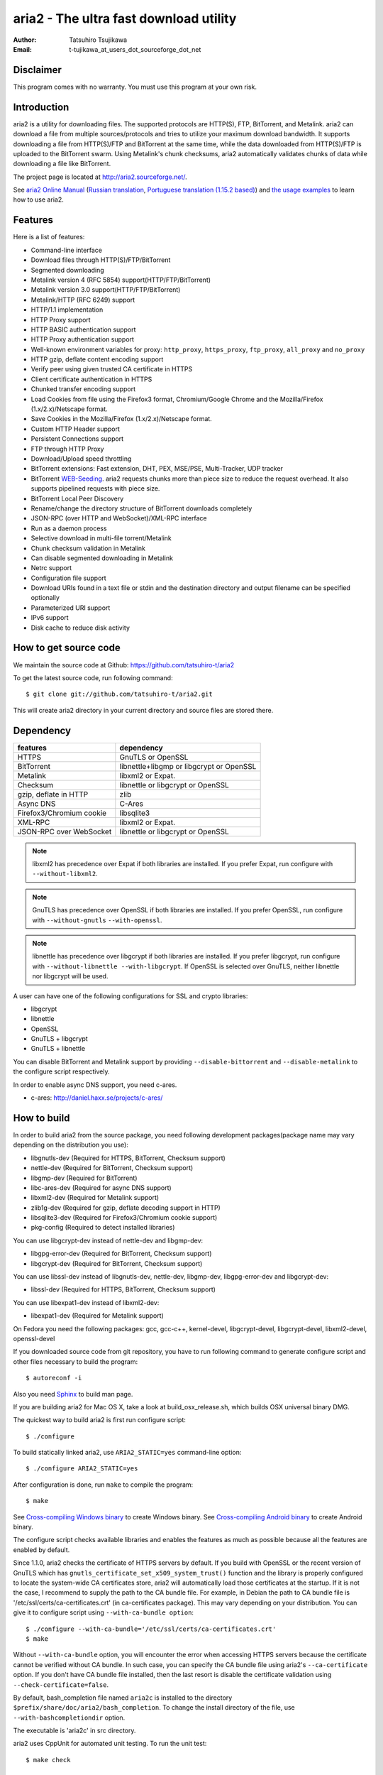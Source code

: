 aria2 - The ultra fast download utility
=======================================
:Author:    Tatsuhiro Tsujikawa
:Email:     t-tujikawa_at_users_dot_sourceforge_dot_net

Disclaimer
----------
This program comes with no warranty.
You must use this program at your own risk.

Introduction
------------
aria2 is a utility for downloading files. The supported protocols are
HTTP(S), FTP, BitTorrent, and Metalink. aria2 can download a file from
multiple sources/protocols and tries to utilize your maximum download
bandwidth. It supports downloading a file from HTTP(S)/FTP and
BitTorrent at the same time, while the data downloaded from
HTTP(S)/FTP is uploaded to the BitTorrent swarm. Using Metalink's
chunk checksums, aria2 automatically validates chunks of data while
downloading a file like BitTorrent.

The project page is located at http://aria2.sourceforge.net/.

See `aria2 Online Manual
<http://aria2.sourceforge.net/manual/en/html/>`_ (`Russian translation
<http://aria2.sourceforge.net/manual/ru/html/>`_, `Portuguese
translation (1.15.2 based)
<http://aria2.sourceforge.net/manual/pt/html/>`_) and `the usage
examples <http://sourceforge.net/apps/trac/aria2/wiki/UsageExample>`_
to learn how to use aria2.

Features
--------

Here is a list of features:

* Command-line interface
* Download files through HTTP(S)/FTP/BitTorrent
* Segmented downloading
* Metalink version 4 (RFC 5854) support(HTTP/FTP/BitTorrent)
* Metalink version 3.0 support(HTTP/FTP/BitTorrent)
* Metalink/HTTP (RFC 6249) support
* HTTP/1.1 implementation
* HTTP Proxy support
* HTTP BASIC authentication support
* HTTP Proxy authentication support
* Well-known environment variables for proxy: ``http_proxy``, ``https_proxy``,
  ``ftp_proxy``, ``all_proxy`` and ``no_proxy``
* HTTP gzip, deflate content encoding support
* Verify peer using given trusted CA certificate in HTTPS
* Client certificate authentication in HTTPS
* Chunked transfer encoding support
* Load Cookies from file using the Firefox3 format, Chromium/Google Chrome
  and the Mozilla/Firefox
  (1.x/2.x)/Netscape format.
* Save Cookies in the Mozilla/Firefox (1.x/2.x)/Netscape format.
* Custom HTTP Header support
* Persistent Connections support
* FTP through HTTP Proxy
* Download/Upload speed throttling
* BitTorrent extensions: Fast extension, DHT, PEX, MSE/PSE,
  Multi-Tracker, UDP tracker
* BitTorrent `WEB-Seeding <http://getright.com/seedtorrent.html>`_. aria2
  requests chunks more than piece size to reduce the request
  overhead. It also supports pipelined requests with piece size.
* BitTorrent Local Peer Discovery
* Rename/change the directory structure of BitTorrent downloads
  completely
* JSON-RPC (over HTTP and WebSocket)/XML-RPC interface
* Run as a daemon process
* Selective download in multi-file torrent/Metalink
* Chunk checksum validation in Metalink
* Can disable segmented downloading in Metalink
* Netrc support
* Configuration file support
* Download URIs found in a text file or stdin and the destination directory and
  output filename can be specified optionally
* Parameterized URI support
* IPv6 support
* Disk cache to reduce disk activity

How to get source code
----------------------

We maintain the source code at Github:
https://github.com/tatsuhiro-t/aria2

To get the latest source code, run following command::

    $ git clone git://github.com/tatsuhiro-t/aria2.git

This will create aria2 directory in your current directory and source
files are stored there.

Dependency
----------


======================== ========================================
features                  dependency
======================== ========================================
HTTPS                    GnuTLS or OpenSSL
BitTorrent               libnettle+libgmp or libgcrypt or OpenSSL
Metalink                 libxml2 or Expat.
Checksum                 libnettle or libgcrypt or OpenSSL
gzip, deflate in HTTP    zlib
Async DNS                C-Ares
Firefox3/Chromium cookie libsqlite3
XML-RPC                  libxml2 or Expat.
JSON-RPC over WebSocket  libnettle or libgcrypt or OpenSSL
======================== ========================================


.. note::

  libxml2 has precedence over Expat if both libraries are installed.
  If you prefer Expat, run configure with ``--without-libxml2``.

.. note::

  GnuTLS has precedence over OpenSSL if both libraries are installed.
  If you prefer OpenSSL, run configure with ``--without-gnutls``
  ``--with-openssl``.

.. note::

  libnettle has precedence over libgcrypt if both libraries are
  installed.  If you prefer libgcrypt, run configure with
  ``--without-libnettle --with-libgcrypt``. If OpenSSL is selected over
  GnuTLS, neither libnettle nor libgcrypt will be used.

A user can have one of the following configurations for SSL and crypto
libraries:

* libgcrypt
* libnettle
* OpenSSL
* GnuTLS + libgcrypt
* GnuTLS + libnettle

You can disable BitTorrent and Metalink support by providing
``--disable-bittorrent`` and ``--disable-metalink`` to the configure
script respectively.

In order to enable async DNS support, you need c-ares.

* c-ares: http://daniel.haxx.se/projects/c-ares/

How to build
------------
In order to build aria2 from the source package, you need following
development packages(package name may vary depending on the
distribution you use):

* libgnutls-dev    (Required for HTTPS, BitTorrent, Checksum support)
* nettle-dev       (Required for BitTorrent, Checksum support)
* libgmp-dev       (Required for BitTorrent)
* libc-ares-dev    (Required for async DNS support)
* libxml2-dev      (Required for Metalink support)
* zlib1g-dev       (Required for gzip, deflate decoding support in HTTP)
* libsqlite3-dev   (Required for Firefox3/Chromium cookie support)
* pkg-config       (Required to detect installed libraries)

You can use libgcrypt-dev instead of nettle-dev and libgmp-dev:

* libgpg-error-dev (Required for BitTorrent, Checksum support)
* libgcrypt-dev    (Required for BitTorrent, Checksum support)

You can use libssl-dev instead of
libgnutls-dev, nettle-dev, libgmp-dev, libgpg-error-dev and libgcrypt-dev:

* libssl-dev       (Required for HTTPS, BitTorrent, Checksum support)

You can use libexpat1-dev instead of libxml2-dev:

* libexpat1-dev    (Required for Metalink support)

On Fedora you need the following packages: gcc, gcc-c++, kernel-devel,
libgcrypt-devel, libgcrypt-devel, libxml2-devel, openssl-devel

If you downloaded source code from git repository, you have to run
following command to generate configure script and other files
necessary to build the program::

    $ autoreconf -i

Also you need `Sphinx <http://sphinx.pocoo.org/>`_ to build man page.

If you are building aria2 for Mac OS X, take a look at
build_osx_release.sh, which builds OSX universal binary DMG.

The quickest way to build aria2 is first run configure script::

    $ ./configure

To build statically linked aria2, use ``ARIA2_STATIC=yes``
command-line option::

    $ ./configure ARIA2_STATIC=yes

After configuration is done, run ``make`` to compile the program::

    $ make

See `Cross-compiling Windows binary`_ to create Windows binary.  See
`Cross-compiling Android binary`_ to create Android binary.

The configure script checks available libraries and enables the features
as much as possible because all the features are enabled by default.

Since 1.1.0, aria2 checks the certificate of HTTPS servers by default.
If you build with OpenSSL or the recent version of GnuTLS which has
``gnutls_certificate_set_x509_system_trust()`` function and the
library is properly configured to locate the system-wide CA
certificates store, aria2 will automatically load those certificates
at the startup. If it is not the case, I recommend to supply the path
to the CA bundle file. For example, in Debian the path to CA bundle
file is '/etc/ssl/certs/ca-certificates.crt' (in ca-certificates
package). This may vary depending on your distribution. You can give
it to configure script using ``--with-ca-bundle option``::

    $ ./configure --with-ca-bundle='/etc/ssl/certs/ca-certificates.crt'
    $ make

Without ``--with-ca-bundle`` option, you will encounter the error when
accessing HTTPS servers because the certificate cannot be verified
without CA bundle. In such case, you can specify the CA bundle file
using aria2's ``--ca-certificate`` option.  If you don't have CA bundle
file installed, then the last resort is disable the certificate
validation using ``--check-certificate=false``.

By default, bash_completion file named ``aria2c`` is installed to the
directory ``$prefix/share/doc/aria2/bash_completion``.  To change the
install directory of the file, use ``--with-bashcompletiondir``
option.

The executable is 'aria2c' in src directory.

aria2 uses CppUnit for automated unit testing. To run the unit test::

    $ make check

Cross-compiling Windows binary
------------------------------

In this section, we describe how to build Windows binary using
mingw-w64 cross-compiler on Debian Linux.

Basically, after compiling and installing depended libraries, you can
do cross-compile just passing appropriate ``--host`` option and
specifying ``CPPFLAGS``, ``LDFLAGS`` and ``PKG_CONFIG_LIBDIR``
variables to configure. For convenience and lowering our own
development cost, we provide easier way to configure the build
settings.

``mingw-config`` script is a configure script wrapper for mingw-w64.
We use it to create official Windows build.  This script assumes
following libraries have been built for cross-compile:

* c-ares
* openssl
* expat
* sqlite3
* zlib
* cppunit

Some environment variables can be adjusted to change build settings:

``HOST``
  cross-compile to build programs to run on ``HOST``. It defaults to
  ``i686-w64-mingw32``. To build 64bit binary, specify
  ``x86_64-w64-mingw32``.

``PREFIX``
  Prefix to the directory where dependent libraries are installed.  It
  defaults to ``/usr/local/$HOST``. ``-I$PREFIX/include`` will be
  added to ``CPPFLAGS``. ``-L$PREFIX/lib`` will be added to
  ``LDFLAGS``. ``$PREFIX/lib/pkgconfig`` will be set to
  ``PKG_CONFIG_LIBDIR``.

For example, to build 64bit binary do this::

    $ HOST=x86_64-w64-mingw32 ./mingw-config

Cross-compiling Android binary
------------------------------

In this section, we describe how to build Android binary using Android
NDK cross-compiler on Debian Linux.

``android-config`` script is a configure script wrapper for Android
build.  We use it to create official Android build.  This script
assumes the following libraries have been built for cross-compile:

* c-ares
* openssl
* expat

When building the above libraries, make sure that disable shared
library and enable only static library. We are going to link those
libraries statically.

We use zlib which comes with Android NDK, so we don't have to build it
by ourselves.

``android-config`` assumes the existence of ``$ANDROID_HOME``
environment variable which must fulfill the following conditions:

* Android NDK toolchain is installed under
  ``$ANDROID_HOME/toolchain``.  Refer to "3/ Invoking the compiler
  (the easy way):" section in Android NDK
  ``docs/STANDALONE-TOOLCHAIN.html`` to install custom toolchain.

  For example, to install toolchain under ``$ANDROID_HOME/toolchain``,
  do this::

      $NDK/build/tools/make-standalone-toolchain.sh --platform=android-9 --install-dir=$ANDROID_HOME/toolchain

  You may need to add ``--system=linux-x86_64`` to the above
  command-line for x86_64 Linux host.

* The dependant libraries must be installed under
  ``$ANDROID_HOME/usr/local``.

Before running ``android-config`` and ``android-make``,
``$ANDOIRD_HOME`` environment variable must be set to point to the
correct path.

After ``android-config``, run ``android-make`` to compile sources.

Building documentation
----------------------

`Sphinx <http://sphinx.pocoo.org/>`_ is used to build the
documentation. aria2 man pages will be build when you run ``make`` if
they are not up-to-date.  You can also build HTML version of aria2 man
page by ``make html``. The HTML version manual is also available at
`online <http://aria2.sourceforge.net/manual/en/html/>`_ (`Russian
translation <http://aria2.sourceforge.net/manual/ru/html/>`_,
`Portuguese translation (1.15.2 based)
<http://aria2.sourceforge.net/manual/pt/html/>`_).

BitTorrrent
-----------

About filename
~~~~~~~~~~~~~~
The filename of the downloaded file is determined as follows:

single-file mode
    If "name" key is present in .torrent file, filename is the value
    of "name" key. Otherwise, filename is the basename of .torrent
    file appended by ".file". For example, .torrent file is
    "test.torrrent", then filename is "test.torrent.file".  The
    directory to store the downloaded file can be specified by -d
    option.

multi-file mode
    The complete directory/file structure mentioned in .torrent file
    is created.  The directory to store the top directory of
    downloaded files can be specified by -d option.

Before download starts, a complete directory structure is created if
needed. By default, aria2 opens at most 100 files mentioned in
.torrent file, and directly writes to and reads from these files. 
The number of files to open simultaneously can be controlled by
``--bt-max-open-files`` option.

DHT
~~~

aria2 supports mainline compatible DHT. By default, the routing table
for IPv4 DHT is saved to ``$HOME/.aria2/dht.dat`` and the routing
table for IPv6 DHT is saved to ``$HOME/.aria2/dht6.dat``. aria2 uses
same port number to listen on for both IPv4 and IPv6 DHT.

UDP tracker
~~~~~~~~~~~

UDP tracker support is enabled when IPv4 DHT is enabled.  The port
number of UDP tracker is shared with DHT. Use ``--dht-listen-port``
option to change the port number.

Other things should be noted
~~~~~~~~~~~~~~~~~~~~~~~~~~~~

* -o option is used to change the filename of .torrent file itself,
  not a filename of a file in .torrent file. For this purpose, use
  ``--index-out`` option instead.
* The port numbers that aria2 uses by default are 6881-6999 for TCP
  and UDP.
* aria2 doesn't configure port-forwarding automatically. Please
  configure your router or firewall manually.
* The maximum number of peers is 55. This limit may be exceeded when
  download rate is low. This download rate can be adjusted using
  ``--bt-request-peer-speed-limit`` option.
* As of release 0.10.0, aria2 stops sending request message after
  selective download completes.

Metalink
--------

The current implementation supports HTTP(S)/FTP/BitTorrent.  The other
P2P protocols are ignored. Both Metalink4 and Metalink version 3.0
documents are supported.

For checksum verification, md5, sha-1, sha-224, sha-256, sha-384 and
sha-512 are supported. If multiple hash algorithms are provided, aria2
uses stronger one. If whole file checksum verification fails, aria2
doesn't retry the download and just exits with non-zero return code.

The supported user preferences are version, language, location,
protocol and os.

If chunk checksums are provided in Metalink file, aria2 automatically
validates chunks of data during download. This behavior can be turned
off by a command-line option.

If signature is included in a Metalink file, aria2 saves it as a file
after the completion of the download.  The filename is download
filename + ".sig". If same file already exists, the signature file is
not saved.

In Metalink4, multi-file torrent could appear in metalink:metaurl
element.  Since aria2 cannot download 2 same torrents at the same
time, aria2 groups files in metalink:file element which has same
BitTorrent metaurl and downloads them from a single BitTorrent swarm.
This is basically multi-file torrent download with file selection, so
the adjacent files which is not in Metalink document but shares same
piece with selected file are also created.

If relative URI is specified in metalink:url or metalink:metaurl
element, aria2 uses the URI of Metalink file as base URI to resolve
the relative URI. If relative URI is found in Metalink file which is
read from local disk, aria2 uses the value of ``--metalink-base-uri``
option as base URI. If this option is not specified, the relative URI
will be ignored.

Metalink/HTTP
-------------

The current implementation only uses rel=duplicate links only.  aria2
understands Digest header fields and check whether it matches the
digest value from other sources. If it differs, drop connection.
aria2 also uses this digest value to perform checksum verification
after download finished. aria2 recognizes geo value. To tell aria2
which location you prefer, you can use ``--metalink-location`` option.

netrc
-----
netrc support is enabled by default for HTTP(S)/FTP.  To disable netrc
support, specify -n command-line option.  Your .netrc file should have
correct permissions(600).

WebSocket
---------

The WebSocket server embedded in aria2 implements the specification
defined in RFC 6455. The supported protocol version is 13.

References
----------

* `aria2 Online Manual <http://aria2.sourceforge.net/manual/en/html/>`_
* http://aria2.sourceforge.net/
* http://sourceforge.net/apps/trac/aria2/wiki
* https://github.com/tatsuhiro-t/aria2
* `RFC 959 FILE TRANSFER PROTOCOL (FTP) <http://tools.ietf.org/html/rfc959>`_
* `RFC 1738 Uniform Resource Locators (URL) <http://tools.ietf.org/html/rfc1738>`_
* `RFC 2428 FTP Extensions for IPv6 and NATs <http://tools.ietf.org/html/rfc2428>`_
* `RFC 2616 Hypertext Transfer Protocol -- HTTP/1.1 <http://tools.ietf.org/html/rfc2616>`_
* `RFC 3659 Extensions to FTP <http://tools.ietf.org/html/rfc3659>`_
* `RFC 3986 Uniform Resource Identifier (URI): Generic Syntax <http://tools.ietf.org/html/rfc3986>`_
* `RFC 4038 Application Aspects of IPv6 Transition <http://tools.ietf.org/html/rfc4038>`_
* `RFC 5854 The Metalink Download Description Format <http://tools.ietf.org/html/rfc5854>`_
* `RFC 6249 Metalink/HTTP: Mirrors and Hashes <http://tools.ietf.org/html/rfc6249>`_
* `RFC 6265 HTTP State Management Mechanism <http://tools.ietf.org/html/rfc6265>`_
* `RFC 6266 Use of the Content-Disposition Header Field in the Hypertext Transfer Protocol (HTTP) <http://tools.ietf.org/html/rfc6266>`_
* `RFC 6455 The WebSocket Protocol <http://tools.ietf.org/html/rfc6455>`_

* `The BitTorrent Protocol Specification <http://www.bittorrent.org/beps/bep_0003.html>`_
* `BitTorrent: DHT Protocol <http://www.bittorrent.org/beps/bep_0005.html>`_
* `BitTorrent: Fast Extension <http://www.bittorrent.org/beps/bep_0006.html>`_
* `BitTorrent: IPv6 Tracker Extension <http://www.bittorrent.org/beps/bep_0007.html>`_
* `BitTorrent: Extension for Peers to Send Metadata Files <http://www.bittorrent.org/beps/bep_0009.html>`_
* `BitTorrent: Extension Protocol <http://www.bittorrent.org/beps/bep_0010.html>`_
* `BitTorrent: Multitracker Metadata Extension <http://www.bittorrent.org/beps/bep_0012.html>`_
* `BitTorrent: UDP Tracker Protocol for BitTorrent <http://www.bittorrent.org/beps/bep_0015.html>`_
  and `BitTorrent udp-tracker protocol specification <http://www.rasterbar.com/products/libtorrent/udp_tracker_protocol.html>`_.
* `BitTorrent: WebSeed - HTTP/FTP Seeding (GetRight style) <http://www.bittorrent.org/beps/bep_0019.html>`_
* `BitTorrent: Private Torrents <http://www.bittorrent.org/beps/bep_0027.html>`_
* `BitTorrent: BitTorrent DHT Extensions for IPv6 <http://www.bittorrent.org/beps/bep_0032.html>`_
* `BitTorrent: Message Stream Encryption <http://wiki.vuze.com/w/Message_Stream_Encryption>`_
* `Kademlia: A Peer-to-peer Information System Based on the  XOR Metric <http://pdos.csail.mit.edu/~petar/papers/maymounkov-kademlia-lncs.pdf>`_
